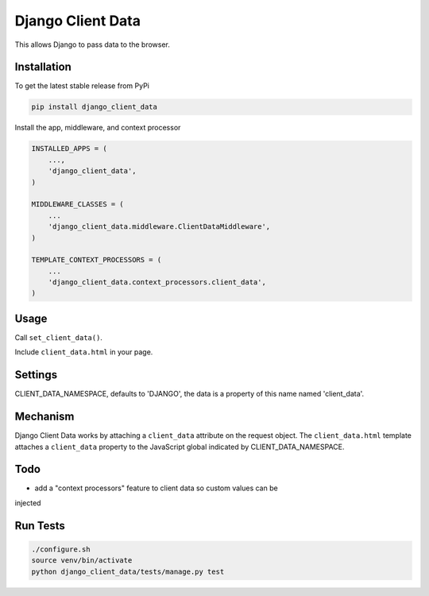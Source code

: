 Django Client Data
==================

This allows Django to pass data to the browser.

Installation
------------

To get the latest stable release from PyPi

.. code-block:: bash

    pip install django_client_data

Install the app, middleware, and context processor

.. code-block:: python

    INSTALLED_APPS = (
        ...,
        'django_client_data',
    )

    MIDDLEWARE_CLASSES = (
        ...
        'django_client_data.middleware.ClientDataMiddleware',
    )

    TEMPLATE_CONTEXT_PROCESSORS = (
        ...
        'django_client_data.context_processors.client_data',
    )

Usage
-----

Call ``set_client_data()``.

Include ``client_data.html`` in your page.

Settings
--------

CLIENT_DATA_NAMESPACE, defaults to 'DJANGO', the data is a property of this name
named 'client_data'.

Mechanism
---------

Django Client Data works by attaching a ``client_data`` attribute on the request
object.  The ``client_data.html`` template attaches a ``client_data`` property
to the JavaScript global indicated by CLIENT_DATA_NAMESPACE.

Todo
----

* add a "context processors" feature to client data so custom values can be
injected

Run Tests
---------

.. code-block:: bash

    ./configure.sh
    source venv/bin/activate
    python django_client_data/tests/manage.py test
